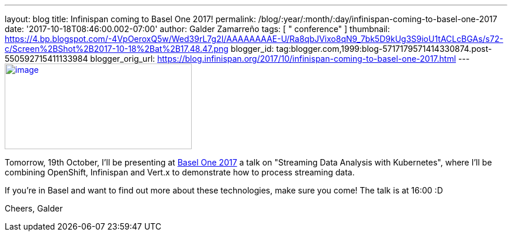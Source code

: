 ---
layout: blog
title: Infinispan coming to Basel One 2017!
permalink: /blog/:year/:month/:day/infinispan-coming-to-basel-one-2017
date: '2017-10-18T08:46:00.002-07:00'
author: Galder Zamarreño
tags: [ " conference" ]
thumbnail: https://4.bp.blogspot.com/-4VpOeroxQ5w/Wed39rL7g2I/AAAAAAAAE-U/Ra8qbJVixo8qN9_7bk5D9kUg3S9ioU1tACLcBGAs/s72-c/Screen%2BShot%2B2017-10-18%2Bat%2B17.48.47.png
blogger_id: tag:blogger.com,1999:blog-5717179571414330874.post-550592715411133984
blogger_orig_url: https://blog.infinispan.org/2017/10/infinispan-coming-to-basel-one-2017.html
---
https://4.bp.blogspot.com/-4VpOeroxQ5w/Wed39rL7g2I/AAAAAAAAE-U/Ra8qbJVixo8qN9_7bk5D9kUg3S9ioU1tACLcBGAs/s1600/Screen%2BShot%2B2017-10-18%2Bat%2B17.48.47.png[image:https://4.bp.blogspot.com/-4VpOeroxQ5w/Wed39rL7g2I/AAAAAAAAE-U/Ra8qbJVixo8qN9_7bk5D9kUg3S9ioU1tACLcBGAs/s320/Screen%2BShot%2B2017-10-18%2Bat%2B17.48.47.png[image,width=320,height=147]]


Tomorrow, 19th October, I'll be presenting at
http://baselone.ch/#programm[Basel One 2017] a talk on "Streaming Data
Analysis with Kubernetes", where I'll be combining OpenShift, Infinispan
and Vert.x to demonstrate how to process streaming data.

If you're in Basel and want to find out more about these technologies,
make sure you come! The talk is at 16:00 :D

Cheers,
Galder

